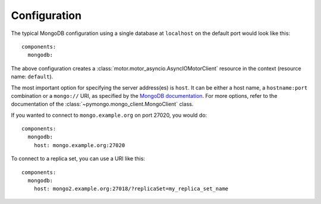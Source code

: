 Configuration
-------------

.. highlight:: yaml

The typical MongoDB configuration using a single database at ``localhost`` on the
default port would look like this::

    components:
      mongodb:

The above configuration creates a :class:`motor.motor_asyncio.AsyncIOMotorClient`
resource in the context (resource name: ``default``).

The most important option for specifying the server address(es) is ``host``. It can be
either a host name, a ``hostname:port`` combination or a ``mongo://`` URI, as specified
by the `MongoDB documentation`_. For more options, refer to the documentation of the
:class:`~pymongo.mongo_client.MongoClient` class.

If you wanted to connect to ``mongo.example.org`` on port 27020, you would do::

    components:
      mongodb:
        host: mongo.example.org:27020

To connect to a replica set, you can use a URI like this::

    components:
      mongodb:
        host: mongo2.example.org:27018/?replicaSet=my_replica_set_name

.. _MongoDB documentation: https://docs.mongodb.com/manual/reference/connection-string/
